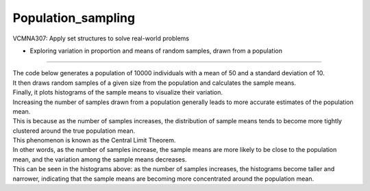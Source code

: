 =======================
Population_sampling
=======================

| VCMNA307: Apply set structures to solve real-world problems

* Exploring variation in proportion and means of random samples, drawn from a population

----

| The code below generates a population of 10000 individuals with a mean of 50 and a standard deviation of 10. 
| It then draws random samples of a given size from the population and calculates the sample means. 
| Finally, it plots histograms of the sample means to visualize their variation.

.. image:: images/sample_means_inc_samples.png
    :width: 600
    :align: center

| Increasing the number of samples drawn from a population generally leads to more accurate estimates of the population mean. 
| This is because as the number of samples increases, the distribution of sample means tends to become more tightly clustered around the true population mean. 
| This phenomenon is known as the Central Limit Theorem.


| In other words, as the number of samples increase, the sample means are more likely to be close to the population mean, and the variation among the sample means decreases. 
| This can be seen in the histograms above: as the number of samples increases, the histograms become taller and narrower, indicating that the sample means are becoming more concentrated around the population mean.


